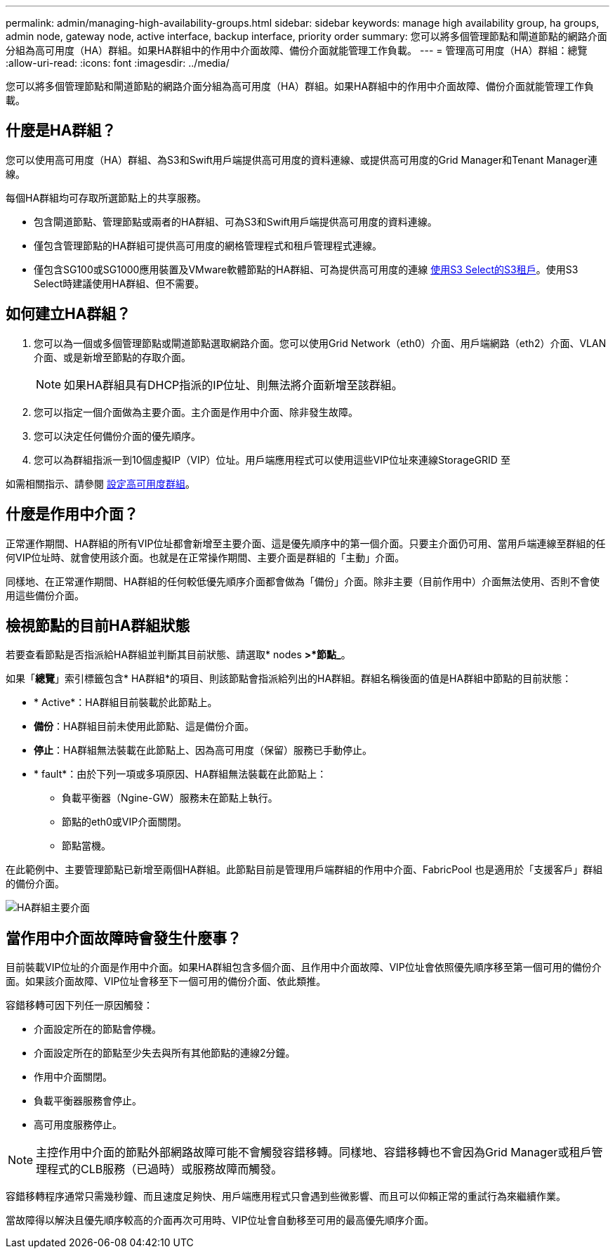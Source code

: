---
permalink: admin/managing-high-availability-groups.html 
sidebar: sidebar 
keywords: manage high availability group, ha groups, admin node, gateway node, active interface, backup interface, priority order 
summary: 您可以將多個管理節點和閘道節點的網路介面分組為高可用度（HA）群組。如果HA群組中的作用中介面故障、備份介面就能管理工作負載。 
---
= 管理高可用度（HA）群組：總覽
:allow-uri-read: 
:icons: font
:imagesdir: ../media/


[role="lead"]
您可以將多個管理節點和閘道節點的網路介面分組為高可用度（HA）群組。如果HA群組中的作用中介面故障、備份介面就能管理工作負載。



== 什麼是HA群組？

您可以使用高可用度（HA）群組、為S3和Swift用戶端提供高可用度的資料連線、或提供高可用度的Grid Manager和Tenant Manager連線。

每個HA群組均可存取所選節點上的共享服務。

* 包含閘道節點、管理節點或兩者的HA群組、可為S3和Swift用戶端提供高可用度的資料連線。
* 僅包含管理節點的HA群組可提供高可用度的網格管理程式和租戶管理程式連線。
* 僅包含SG100或SG1000應用裝置及VMware軟體節點的HA群組、可為提供高可用度的連線 xref:../admin/manage-s3-select-for-tenant-accounts.adoc[使用S3 Select的S3租戶]。使用S3 Select時建議使用HA群組、但不需要。




== 如何建立HA群組？

. 您可以為一個或多個管理節點或閘道節點選取網路介面。您可以使用Grid Network（eth0）介面、用戶端網路（eth2）介面、VLAN介面、或是新增至節點的存取介面。
+

NOTE: 如果HA群組具有DHCP指派的IP位址、則無法將介面新增至該群組。

. 您可以指定一個介面做為主要介面。主介面是作用中介面、除非發生故障。
. 您可以決定任何備份介面的優先順序。
. 您可以為群組指派一到10個虛擬IP（VIP）位址。用戶端應用程式可以使用這些VIP位址來連線StorageGRID 至


如需相關指示、請參閱 xref:configure-high-availability-group.adoc[設定高可用度群組]。



== 什麼是作用中介面？

正常運作期間、HA群組的所有VIP位址都會新增至主要介面、這是優先順序中的第一個介面。只要主介面仍可用、當用戶端連線至群組的任何VIP位址時、就會使用該介面。也就是在正常操作期間、主要介面是群組的「主動」介面。

同樣地、在正常運作期間、HA群組的任何較低優先順序介面都會做為「備份」介面。除非主要（目前作用中）介面無法使用、否則不會使用這些備份介面。



== 檢視節點的目前HA群組狀態

若要查看節點是否指派給HA群組並判斷其目前狀態、請選取* nodes *>*節點_*。

如果「*總覽*」索引標籤包含* HA群組*的項目、則該節點會指派給列出的HA群組。群組名稱後面的值是HA群組中節點的目前狀態：

* * Active*：HA群組目前裝載於此節點上。
* *備份*：HA群組目前未使用此節點、這是備份介面。
* *停止*：HA群組無法裝載在此節點上、因為高可用度（保留）服務已手動停止。
* * fault*：由於下列一項或多項原因、HA群組無法裝載在此節點上：
+
** 負載平衡器（Ngine-GW）服務未在節點上執行。
** 節點的eth0或VIP介面關閉。
** 節點當機。




在此範例中、主要管理節點已新增至兩個HA群組。此節點目前是管理用戶端群組的作用中介面、FabricPool 也是適用於「支援客戶」群組的備份介面。

image::../media/ha_group_primary_interface.png[HA群組主要介面]



== 當作用中介面故障時會發生什麼事？

目前裝載VIP位址的介面是作用中介面。如果HA群組包含多個介面、且作用中介面故障、VIP位址會依照優先順序移至第一個可用的備份介面。如果該介面故障、VIP位址會移至下一個可用的備份介面、依此類推。

容錯移轉可因下列任一原因觸發：

* 介面設定所在的節點會停機。
* 介面設定所在的節點至少失去與所有其他節點的連線2分鐘。
* 作用中介面關閉。
* 負載平衡器服務會停止。
* 高可用度服務停止。



NOTE: 主控作用中介面的節點外部網路故障可能不會觸發容錯移轉。同樣地、容錯移轉也不會因為Grid Manager或租戶管理程式的CLB服務（已過時）或服務故障而觸發。

容錯移轉程序通常只需幾秒鐘、而且速度足夠快、用戶端應用程式只會遇到些微影響、而且可以仰賴正常的重試行為來繼續作業。

當故障得以解決且優先順序較高的介面再次可用時、VIP位址會自動移至可用的最高優先順序介面。
